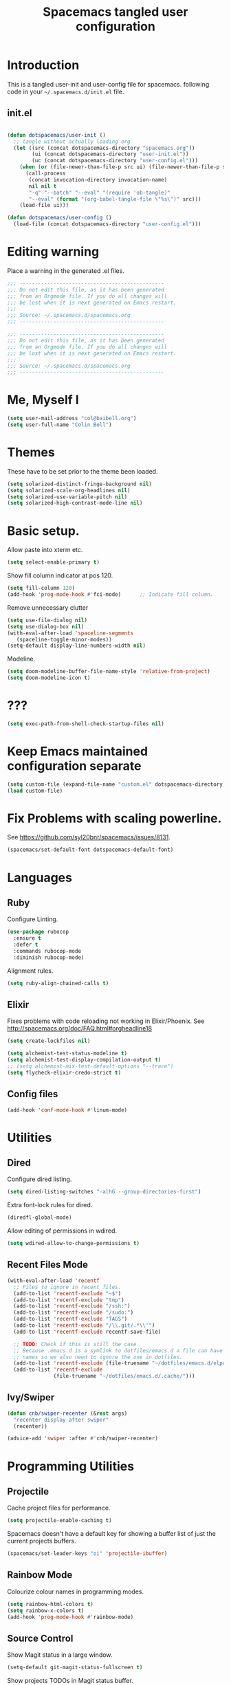 #+TITLE: Spacemacs tangled user configuration
#+STARTUP: headlines
#+STARTUP: nohideblocks
#+STARTUP: noindent
#+OPTIONS: toc:4 h:4
#+PROPERTY: header-args:emacs-lisp :comments link

* Introduction
  This is a tangled user-init and user-config file for spacemacs.
  following code in your =~/.spacemacs.d/init.el= file.

** init.el

#+BEGIN_SRC emacs-lisp :tangle no

  (defun dotspacemacs/user-init ()
    ;; tangle without actually loading org
    (let ((src (concat dotspacemacs-directory "spacemacs.org"))
          (ui (concat dotspacemacs-directory "user-init.el"))
          (uc (concat dotspacemacs-directory "user-config.el")))
      (when (or (file-newer-than-file-p src ui) (file-newer-than-file-p src uc))
        (call-process
         (concat invocation-directory invocation-name)
         nil nil t
         "-q" "--batch" "--eval" "(require 'ob-tangle)"
         "--eval" (format "(org-babel-tangle-file \"%s\")" src)))
      (load-file ui)))

  (defun dotspacemacs/user-config ()
    (load-file (concat dotspacemacs-directory "user-config.el")))

#+END_SRC

* Editing warning

Place a warning in the generated .el files.

#+BEGIN_SRC emacs-lisp :tangle user-init.el
  ;;; -----------------------------------------------
  ;;; Do not edit this file, as it has been generated
  ;;; from an Orgmode file. If you do all changes will
  ;;; be lost when it is next generated on Emacs restart.
  ;;;
  ;;; Source: ~/.spacemacs.d/spacemacs.org
  ;;; -----------------------------------------------
#+END_SRC

#+BEGIN_SRC emacs-lisp :tangle user-config.el
  ;;; -----------------------------------------------
  ;;; Do not edit this file, as it has been generated
  ;;; from an Orgmode file. If you do all changes will
  ;;; be lost when it is next generated on Emacs restart.
  ;;;
  ;;; Source: ~/.spacemacs.d/spacemacs.org
  ;;; -----------------------------------------------
#+END_SRC

* Me, Myself I
#+BEGIN_SRC emacs-lisp :tangle user-config.el
  (setq user-mail-address "col@baibell.org")
  (setq user-full-name "Colin Bell")
#+END_SRC

* Themes
  These have to be set prior to the theme been loaded.

#+BEGIN_SRC emacs-lisp :tangle user-init.el
  (setq solarized-distinct-fringe-background nil)
  (setq solarized-scale-org-headlines nil)
  (setq solarized-use-variable-pitch nil)
  (setq solarized-high-contrast-mode-line nil)
#+END_SRC

* Basic setup.
  Allow paste into xterm etc.
#+BEGIN_SRC emacs-lisp :tangle user-init.el
  (setq select-enable-primary t)
#+END_SRC

Show fill column indicator at pos 120.
#+BEGIN_SRC emacs-lisp :tangle user-config.el
(setq fill-column 120)
(add-hook 'prog-mode-hook #'fci-mode)      ;; Indicate fill column.
#+END_SRC

Remove unnecessary clutter
#+BEGIN_SRC emacs-lisp :tangle user-config.el
  (setq use-file-dialog nil)
  (setq use-dialog-box nil)
  (with-eval-after-load 'spaceline-segments
     (spaceline-toggle-minor-modes))
  (setq-default display-line-numbers-width nil)
#+END_SRC

Modeline.
#+BEGIN_SRC emacs-lisp :tangle user-config.el
  (setq doom-modeline-buffer-file-name-style 'relative-from-project)
  (setq doom-modeline-icon t)
#+END_SRC

* ???

#+BEGIN_SRC emacs-lisp :tangle user-init.el
  (setq exec-path-from-shell-check-startup-files nil)
#+END_SRC

* Keep Emacs maintained configuration separate
#+BEGIN_SRC emacs-lisp :tangle user-init.el
  (setq custom-file (expand-file-name "custom.el" dotspacemacs-directory))
  (load custom-file)
#+END_SRC

* Fix Problems with scaling powerline.
  See https://github.com/syl20bnr/spacemacs/issues/8131.

#+BEGIN_SRC emacs-lisp :tangle user-init.el
  (spacemacs/set-default-font dotspacemacs-default-font)
#+END_SRC

* Languages
** Ruby

Configure Linting.
#+BEGIN_SRC emacs-lisp :tangle user-config.el
  (use-package rubocop
    :ensure t
    :defer t
    :commands rubocop-mode
    :diminish rubocop-mode)
#+END_SRC

Alignment rules.
#+BEGIN_SRC emacs-lisp :tangle user-config.el
  (setq ruby-align-chained-calls t)
#+END_SRC

** Elixir
   Fixes problems with code reloading not working in Elixir/Phoenix. See http://spacemacs.org/doc/FAQ.html#orgheadline18

#+BEGIN_SRC emacs-lisp :tangle user-config.el
  (setq create-lockfiles nil)
#+END_SRC

#+BEGIN_SRC emacs-lisp :tangle user-config.el
  (setq alchemist-test-status-modeline t)
  (setq alchemist-test-display-compilation-output t)
  ;; (setq alchemist-mix-test-default-options "--trace")
  (setq flycheck-elixir-credo-strict t)
#+END_SRC

** Config files
#+BEGIN_SRC emacs-lisp :tangle user-config.el
  (add-hook 'conf-mode-hook #'linum-mode)
#+END_SRC

* Utilities
** Dired

Configure dired listing.
#+BEGIN_SRC emacs-lisp :tangle user-config.el
  (setq dired-listing-switches "-alhG --group-directories-first")
#+END_SRC

Extra font-lock rules for dired.
#+BEGIN_SRC emacs-lisp :tangle user-config.el
  (diredfl-global-mode)
#+END_SRC


Allow editing of permissions in wdired.
#+BEGIN_SRC emacs-lisp :tangle user-config.el
  (setq wdired-allow-to-change-permissions t)
#+END_SRC


** Recent Files Mode
   #+BEGIN_SRC emacs-lisp :tangle user-config.el
     (with-eval-after-load 'recentf
       ;; Files to ignore in recent files.
       (add-to-list 'recentf-exclude "~$")
       (add-to-list 'recentf-exclude "tmp")
       (add-to-list 'recentf-exclude "/ssh:")
       (add-to-list 'recentf-exclude "/sudo:")
       (add-to-list 'recentf-exclude "TAGS")
       (add-to-list 'recentf-exclude "/\\.git/.*\\'")
       (add-to-list 'recentf-exclude recentf-save-file)

       ;; TODO: Check if this is still the case
       ;; Because .emacs.d is a symlink to dotfiles/emacs.d a file can have two
       ;; names so we also need to ignore the one in dotfiles.
       (add-to-list 'recentf-exclude (file-truename "~/dotfiles/emacs.d/elpa"))
       (add-to-list 'recentf-exclude
                    (file-truename "~/dotfiles/emacs.d/.cache/")))

   #+END_SRC

** Ivy/Swiper
  #+BEGIN_SRC emacs-lisp :tangle user-config.el
  (defun cnb/swiper-recenter (&rest args)
    "recenter display after swiper"
    (recenter))

  (advice-add 'swiper :after #'cnb/swiper-recenter)
  #+END_SRC

* Programming Utilities
** Projectile
   Cache project files for performance.
   #+BEGIN_SRC emacs-lisp :tangle user-config.el
     (setq projectile-enable-caching t)
   #+END_SRC

   Spacemacs doesn't have a default key for showing a buffer list of just the current projects buffers.
   #+BEGIN_SRC emacs-lisp :tangle user-config.el
     (spacemacs/set-leader-keys "oi" 'projectile-ibuffer)
   #+END_SRC
** Rainbow Mode
Colourize colour names in programming modes.
  #+BEGIN_SRC emacs-lisp :tangle user-config.el
  (setq rainbow-html-colors t)
  (setq rainbow-x-colors t)
  (add-hook 'prog-mode-hook #'rainbow-mode)
  #+END_SRC

** Source Control

Show Magit status in a large window.
#+BEGIN_SRC emacs-lisp :tangle user-init.el
  (setq-default git-magit-status-fullscreen t)
#+END_SRC

Show projects TODOs in Magit status buffer.
#+BEGIN_SRC emacs-lisp :tangle user-init.el
  (with-eval-after-load 'magit-mode
    (magit-todos-mode))
#+END_SRC

* CLEANUP


#+BEGIN_SRC emacs-lisp :tangle user-config.el


  ;;==============================================
  ;; Evil Goggles.
  ;;==============================================
  (setq evil-goggles-pulse 'display-graphic-p)
  (setq evil-goggles-async-duration nil)
  (setq evil-goggles-blocking-duration nil)



  ;;==============================================
  ;; WINUM configuration
  ;;==============================================
  (setq winum-scope (quote frame-local))

  ;;==============================================
  ;; IBUFFER configuration
  ;;==============================================
  (setq ibuffer-show-empty-filter-groups nil)

  ;;==============================================
  ;; Modeline configuration
  ;;==============================================

  ;;==============================================
  ;; ELM configuration
  ;;==============================================
  (use-package elm-mode
    :defer t
    :config
    (setq elm-format-on-save t)
    (setq elm-tags-on-save t)
    (setq elm-sort-imports-on-save t))



  ;;==============================================
  ;; Web mode configuration
  ;;==============================================
  (defun cnb/web-mode-hook ()
    "Hooks for Web mode."
    (setq web-mode-markup-indent-offset 2)
    (setq web-mode-css-indent-offset 2)
    (setq web-mode-code-indent-offset 2))

  (add-hook 'web-mode-hook 'cnb/web-mode-hook t)

  (setq emmet-indentation 2)

  ;;==============================================
  ;; EditorConfig configuration
  ;;==============================================
  (use-package editorconfig
    :defer t
    :init (add-to-list 'auto-mode-alist '("\\.editorconfig" . conf-unix-mode)))

  ;;==============================================
  ;; SCSS Mode
  ;;==============================================
  (defun cnb/scss-mode-hook ()
    "Hooks for SCSS mode."
    (setq css-indent-offset 2))

  (add-hook 'scss-mode-hook 'cnb/scss-mode-hook t)

  ;;==============================================
  ;; Vue configuration
  ;;==============================================
  ;; (require 'vue-mode)
  ;; (require 'lsp-mode)
  ;; (require 'lsp-vue)
  ;; (add-hook 'vue-mode-hook #'lsp-vue-mmm-enable)
  ;; ;; (add-hook 'vue-mode-hook #'flycheck-enable)
  ;; (add-hook 'vue-mode-hook #'flycheck-mode)

  ;; (require 'vue-mode)
  ;; (add-to-list 'vue-mode-hook #'smartparens-mode)

  ;; (require 'lsp-mode)
  ;; (require 'lsp-ui)
  ;; (require 'lsp-vue)
  ;; (add-hook 'vue-mode-hook #'lsp-vue-mmm-enable)

  ;; (require 'company-lsp)
  ;; (push 'company-lsp company-backends)

  ;; (add-hook 'vue-mode-hook 'flycheck-mode)

  ;; (setq mmm-js-mode-exit-hook (lambda () (setq tern-mode nil)))
  ;; (setq mmm-js-mode-enter-hook (lambda () (setq tern-mode t)))

  ;;==============================================
  ;; CLOJURE configuration
  ;;==============================================

  ;;(setq cider-auto-select-error-buffer nil)

  ;; (use-package clojure-mode-extra-font-locking
  ;;   :config
  ;;   (require 'clojure-mode-extra-font-locking))

  ;;==============================================
  ;; ORG configuration
  ;;==============================================

  (with-eval-after-load 'org
    (require 'ob-tangle)
    (setq org-directory "~/Dropbox/org/")
    (setq org-agenda-files
          (list (concat org-directory "personal.org")
                (concat org-directory "kwela.org")
                (concat org-directory "notes.org")))
    (setq org-todo-keywords
          (quote ((sequence "TODO(t)" "STARTED(n)" "|" "DONE(d!/!)")
                  (sequence "WAITING(w@/!)" "HOLD(h@/!)" "|" "CANCELLED(c@/!)" "PHONE"))))

    ;; Allow refiling to any agenda file.
    (setq org-refile-targets (quote ((nil :maxlevel . 9)
                                     (org-agenda-files :maxlevel . 9))))

    (setq org-capture-templates
          '(("t" "todo" entry (file+headline (concat org-directory "personal.org") "Tasks")
             "* TODO [#A] %?\nSCHEDULED: %(org-insert-time-stamp (org-read-date nil t \"+0d\"))\n%a\n")))

    ;; Allow refile to create parent tasks with confirmation
    ;;(setq org-refile-allow-creating-parent-nodes (quote confirm))
    )



  ;;===============================================
  ;; Show current function.
  ;;===============================================
  (which-function-mode)
  ;; (set-face-attribute 'which-func nil
  ;;                     :foreground (face-foreground 'font-lock-function-name-face))

  ;; (setq-default header-line-format
  ;;               '((which-func-mode ("" which-func-format " "))))

  ;;===============================================
  ;; Email client
  ;;===============================================
  ;; (with-eval-after-load 'mu4e
  ;;   (require 'mu4e-contrib)
  ;;   (setq mu4e-html2text-command 'mu4e-shr2text)
  ;;   ;; (setq mu4e-html2text-command "html2text -utf8 -width 72")
  ;;   ;; (setq mu4e-html2text-command "w3m -dump -T text/html")

  ;;   (setq mu4e-user-mail-address-regexp "col@baibell\.org\\|colin@kwelasolutions.com")

  ;;   (setq mu4e-maildir "~/mbsync")
  ;;   (setq mu4e-drafts-folder "/[Gmail]/Drafts")
  ;;   (setq mu4e-sent-folder "/[Gmail]/Sent Mail")
  ;;   (setq mu4e-trash-folder  "/[Gmail]/Trash")

  ;;   ;; Needed for Gmail/mbsync
  ;;   (setq mu4e-change-filenames-when-moving t)

  ;;   (setq mail-user-agent 'mu4e-user-agent)

  ;;   (setq mu4e-use-fancy-chars t)
  ;;   ;; (setq mu4e-headers-new-mark '("N" . "❗"))
  ;;   ;; (setq mu4e-headers-passed-mark '("P" . "⇉"))
  ;;   ;; (setq mu4e-headers-replied-mark '("R" . "↵"))
  ;;   ;; (setq mu4e-headers-seen-mark '("S" . "✉"))
  ;;   ;; (setq mu4e-headers-unread-mark '("u" . "📨")
  ;;   (setq mu4e-view-prefer-html nil)
  ;;   (setq mu4e-headers-skip-duplicates t)
  ;;   (setq mu4e-view-fields
  ;;         '(:from :to :cc :subject :flags :date :maildir :mailing-list :tags
  ;;                 :attachments :signature :decryption :user-agent))
  ;;   (setq mu4e-headers-fields
  ;;         '(
  ;;           (:human-date   . 20)
  ;;           (:flags        .  8)
  ;;           (:size         .  8)
  ;;           (:from-or-to   . 22)
  ;;           (:maildir      . 22)
  ;;           (:subject      . nil)))

  ;;   ;; Set format=flowed
  ;;   ;; mu4e sets up visual-line-mode and also fill (M-q) to do the right thing
  ;;   ;; each paragraph is a single long line; at sending, emacs will add the
  ;;   ;; special line continuation characters.
  ;;   (setq mu4e-compose-format-flowed t)

  ;;   (setq mu4e-headers-leave-behavior 'apply)
  ;;   (setq message-kill-buffer-on-exit t)

  ;;   (setq mu4e-headers-date-format "%d%b%y %H:%M" )

  ;;   ;; don't save message to Sent Messages, Gmail/IMAP takes care of this
  ;;   (setq mu4e-sent-messages-behavior 'delete)

  ;;   (setq mu4e-auto-retrieve-keys t)

  ;;   ;; Hide annoying messsages.
  ;;   (setq mu4e-hide-index-messages t)

  ;;   (setq mu4e-confirm-quit t)

  ;;   (setq mu4e-msg2pdf "/usr/bin/msg2pdf")
  ;;   (setq mu4e-attachment-dir  "~/Downloads")

  ;;   (setq mu4e-view-show-images t)

  ;;   (when (fboundp 'imagemagick-register-types)
  ;;     (imagemagick-register-types))

  ;;   (setq mu4e-view-show-addresses t)

  ;;   (setq mu4e-get-mail-command "mbsync -a")

  ;;   (setq smtpmail-default-smtp-server "smtp.gmail.com")
  ;;   (setq smtpmail-smtp-server "smtp.gmail.com")
  ;;   (setq smtpmail-smtp-service 587))

  ;;===============================================
  ;; Work around for https://github.com/syl20bnr/spacemacs/issues/10410
  ;;===============================================
  (defun kill-minibuffer ()
    (interactive)
    (when (windowp (active-minibuffer-window))
      (evil-ex-search-exit)))
  (add-hook 'mouse-leave-buffer-hook #'kill-minibuffer)

  ;;===============================================
  ;; If saving a script file ensure that it is executable
  ;;===============================================
  (add-hook 'after-save-hook
            #'executable-make-buffer-file-executable-if-script-p)

  ;;===============================================
  ;; Save contents of scratch buffer on exit and restore on startup.
  ;;===============================================
  (use-package persistent-scratch
    :config
    (setq persistent-scratch-save-file
          (concat(file-name-as-directory spacemacs-cache-directory)
                 "persistent-scratch"))
    (persistent-scratch-setup-default))

  ;; (setq imenu-list-auto-resize nil)

  ;; Let me right-click in terminal to show terminal menu.
  (xterm-mouse-mode -1)

  (setq-default
   sentence-end-double-space t

   ;; Use a visible bell instead of a beep.
   visible-bell t

   ;; Always start a new tags list.
   tags-add-tables nil

   ;; When opening files follow all symbolic links.
   find-file-visit-truename t

   ;; I've got some TAGS files that are nearly 20MB in size.
   large-file-warning-threshold 20000000

   imenu-auto-rescan t


   ;;browse-url-browser-function 'browse-url-firefox
   browse-url-browser-function 'browse-url-generic
   browse-url-generic-program "chromium-browser"

   ;; C-l first position to top.
   recenter-positions '(top middle bottom))

  (setq kill-ring-max 500)

  (setq evil-want-fine-undo "Yes")

  ;; (global-set-key (kbd "TAB") #'company-indent-or-complete-common)

  ;; Next/Prev bookmark.
  (global-set-key (kbd "M-n") #'bm-next)
  (global-set-key (kbd "M-p") #'bm-previous)

  ;; My common mistakes.
  (define-abbrev-table
    'global-abbrev-table '(("teh" "the" nil 0)
                           ("tehy" "they" nil 0)
                           ("yuo" "you" nil 0)
                           ("yuor" "your" nil 0)))
  (setq-default abbrev-mode t)

  ;; Seems to be needed for evil to work with system clipboard
  (fset 'evil-visual-update-x-selection 'ignore)

  (mouse-avoidance-mode 'exile)

#+END_SRC
